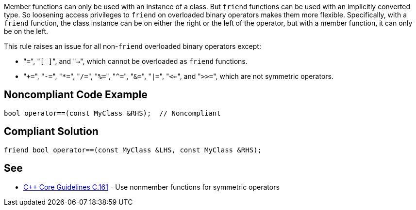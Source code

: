 Member functions can only be used with an instance of a class. But ``friend`` functions can be used with an implicitly converted type. So loosening access privileges to ``friend`` on overloaded binary operators makes them more flexible. Specifically, with a ``friend`` function, the class instance can be on either the right or the left of the operator, but with a member function, it can only be on the left.

This rule raises an issue for all non-``friend`` overloaded binary operators except:

* \"``=``", \"``[ ]``", and \"``->``", which cannot be overloaded as ``friend`` functions.
* \"``+=``", \"``-=``", \"``*=``", \"``/=``", \"``%=``", \"``^=``", \"``&=``", \"``|=``", \"``<<=``", and \"``>>=``", which are not symmetric operators.


== Noncompliant Code Example

----
bool operator==(const MyClass &RHS);  // Noncompliant
----


== Compliant Solution

----
friend bool operator==(const MyClass &LHS, const MyClass &RHS);
----


== See

* https://github.com/isocpp/CppCoreGuidelines/blob/036324/CppCoreGuidelines.md#c161-use-nonmember-functions-for-symmetric-operators[{cpp} Core Guidelines C.161] - Use nonmember functions for symmetric operators

